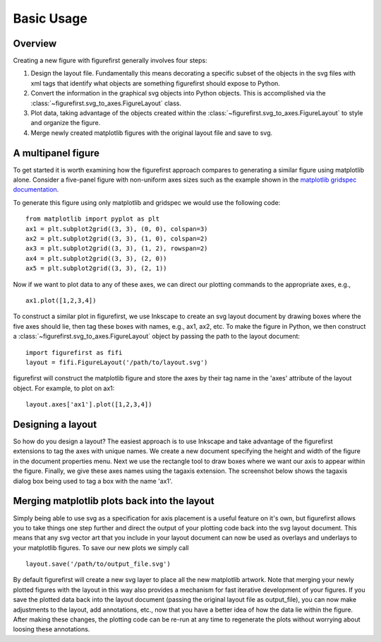 Basic Usage
===========

Overview
--------

Creating a new figure with figurefirst generally involves four steps:

1.	Design the layout file. Fundamentally this means decorating a specific subset of the objects in the svg files with xml tags that identify what objects are something figurefirst should expose to Python.
2.	Convert the information in the graphical svg objects into Python objects. This is accomplished via the :class:`~figurefirst.svg_to_axes.FigureLayout` class.
3.	Plot data, taking advantage of the objects created within the :class:`~figurefirst.svg_to_axes.FigureLayout` to style and organize the figure.
4.	Merge newly created matplotlib figures with the original layout file and save to svg.


A multipanel figure
---------------------

To get started it is worth examining how the figurefirst approach compares to generating a similar figure using matplotlib alone. Consider a five-panel figure with non-uniform axes sizes such as the example shown in the `matplotlib gridspec documentation <http://matplotlib.org/users/gridspec.html>`_.

To generate this figure using only matplotlib and gridspec we would use the following code: ::
	
	from matplotlib import pyplot as plt
	ax1 = plt.subplot2grid((3, 3), (0, 0), colspan=3)
	ax2 = plt.subplot2grid((3, 3), (1, 0), colspan=2)
	ax3 = plt.subplot2grid((3, 3), (1, 2), rowspan=2)
	ax4 = plt.subplot2grid((3, 3), (2, 0))
	ax5 = plt.subplot2grid((3, 3), (2, 1))

.. image:: https://matplotlib.org/users/plotting/examples/demo_gridspec01.png

Now if we want to plot data to any of these axes, we can direct our plotting commands to the appropriate axes, e.g., ::
	
	ax1.plot([1,2,3,4])

To construct a similar plot in figurefirst, we use Inkscape to create an svg layout document by drawing boxes where the five axes should lie, then tag these boxes with names, e.g., ax1, ax2, etc. To make the figure in Python, we then construct a :class:`~figurefirst.svg_to_axes.FigureLayout` object by passing the path to the layout document: ::

	import figurefirst as fifi
	layout = fifi.FigureLayout('/path/to/layout.svg')

figurefirst will construct the matplotlib figure and store the axes by their tag name in the 'axes' attribute of the layout object. For example, to plot on ax1: ::

	layout.axes['ax1'].plot([1,2,3,4])

Designing a layout
-------------------

So how do you design a layout? The easiest approach is to use Inkscape and take advantage of the figurefirst extensions to tag the axes with unique names. We create a new document specifying the height and width of the figure in the document properties menu. Next we use the rectangle tool to draw boxes where we want our axis to appear within the figure. Finally, we give these axes names using the tagaxis extension. The screenshot below shows the tagaxis dialog box being used to tag a box with the name 'ax1'.

.. image:: images/tag_dialogue.png


Merging matplotlib plots back into the layout
----------------------------------------------

Simply being able to use svg as a specification for axis placement is a useful feature on it's own, but figurefirst allows you to take things one step further and direct the output of your plotting code back into the svg layout document. This means that any svg vector art that you include in your layout document can now be used as overlays and underlays to your matplotlib figures. To save our new plots we simply call ::

	layout.save('/path/to/output_file.svg')

By default figurefirst will create a new svg layer to place all the new matplotlib artwork. Note that merging your newly plotted figures with the layout in this way also provides a mechanism for fast iterative development of your figures. If you save the plotted data back into the layout document (passing the original layout file as output_file), you can now make adjustments to the layout, add annotations, etc., now that you have a better idea of how the data lie within the figure. After making these changes, the plotting code can be re-run at any time to regenerate the plots without worrying about loosing these annotations.

